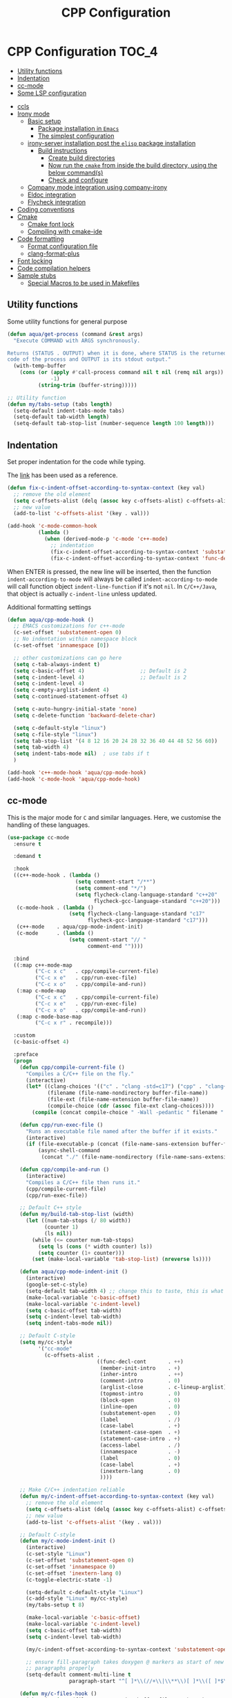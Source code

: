 :DOC-CONFIG:
#+property: header-args :emacs-lisp :tangle (concat (file-name-sans-extension (buffer-file-name)) ".el")
#+property: header-args :mkdirp yes :comments no
:END:

#+begin_src emacs-lisp :exports none
;;; package --- documentation modes configuration -*- lexical-binding:t ; -*-
;;;
;;; Commentary
;;; DO NOT EDIT THIS FILE DIRECTLY
;;; This is a file generated from a literate programing source file
;;; ORG mode configuration
;;; Filename           : cpp-config.el
;;; Description        : C/C++ IDE Support
;;; Date               :
;;; Last Modified Date :
;;
;;
;; run the below and add into ..clang_complete
;; echo | clang -x c++ -v -E - 2>&1
;; | sed -n '/^#include </,/^End/s|^[^/]*\([^ ]*/include[^ ]*\).*$|-I\1|p'
;;
;; cpp -v
;;
;; elisp code for customizing the C/C++ development on Emacs
;; reference http://nilsdeppe.com/posts/emacs-c++-ide
;; https://github.com/google/styleguide
;;
;; a sample c++ project creation command
;; { mkdir -p hello/src; \
;;       printf "#include <stdio.h>\nint main(void) {\nprintf(\"hello world\"); \
;;       \nreturn 0;\n}" > \
;;       hello/src/main.cpp;printf "cmake_minimum_required(VERSION 2.6) \
;;       \nadd_executable(main main.cpp)" > \
;;       hello/src/CMakeLists.txt
;; }
;;
;; Compilation for OpenCV
;; g++ -std=c++17 <input_file.cpp> -o <output_file> `pkg-config --cflags --libs opencv`
;;
;; References
;; https://tuhdo.github.io/c-ide.html
;;
;;; Code:
;;;
#+end_src

#+TITLE: CPP Configuration
#+STARTUP: indent

* CPP Configuration                                                   :TOC_4:
  - [[#utility-functions][Utility functions]]
  - [[#indentation][Indentation]]
  - [[#cc-mode][cc-mode]]
  - [[#some-lsp-configuration][Some LSP configuration]]
- [[#ccls][ccls]]
- [[#irony-mode][Irony mode]]
  - [[#basic-setup][Basic setup]]
    - [[#package-installation-in-emacs][Package installation in =Emacs=]]
    - [[#the-simplest-configuration][The simplest configuration]]
  - [[#irony-server-installation-post-the-elisp-package-installation][irony-server installation post the =elisp= package installation]]
    - [[#build-instructions][Build instructions]]
      - [[#create-build-directories][Create build directories]]
      - [[#now-run-the-cmake-from-inside-the-build-directory-using-the-below-commands][Now run the =cmake= from inside the build directory, using the below command(s)]]
      - [[#check-and-configure][Check and configure]]
  - [[#company-mode-integration-using-company-irony][Company mode integration using company-irony]]
  - [[#eldoc-integration][Eldoc integration]]
  - [[#flycheck-integration][Flycheck integration]]
- [[#coding-conventions][Coding conventions]]
- [[#cmake][Cmake]]
  - [[#cmake-font-lock][Cmake font lock]]
  - [[#compiling-with-cmake-ide][Compiling with cmake-ide]]
- [[#code-formatting][Code formatting]]
  - [[#format-configuration-file][Format configuration file]]
  - [[#clang-format-plus][clang-format-plus]]
- [[#font-locking][Font locking]]
- [[#code-compilation-helpers][Code compilation helpers]]
- [[#sample-stubs][Sample stubs]]
  - [[#special-macros-to-be-used-in-makefiles][Special Macros to be used in Makefiles]]

** Utility functions
Some utility functions for general purpose

#+begin_src emacs-lisp :lexical no
(defun aqua/get-process (command &rest args)
  "Execute COMMAND with ARGS synchronously.

Returns (STATUS . OUTPUT) when it is done, where STATUS is the returned error
code of the process and OUTPUT is its stdout output."
  (with-temp-buffer
    (cons (or (apply #'call-process command nil t nil (remq nil args))
              -1)
          (string-trim (buffer-string)))))

;; Utility function
(defun my/tabs-setup (tabs length)
  (setq-default indent-tabs-mode tabs)
  (setq-default tab-width length)
  (setq-default tab-stop-list (number-sequence length 100 length)))
#+end_src

** Indentation
Set proper indentation for the code while typing.

The [[http://blog.binchen.org/posts/ccjava-code-indentation-in-emacs.html][link]] has been used as a reference.

#+begin_src emacs-lisp :lexical no
(defun fix-c-indent-offset-according-to-syntax-context (key val)
  ;; remove the old element
  (setq c-offsets-alist (delq (assoc key c-offsets-alist) c-offsets-alist))
  ;; new value
  (add-to-list 'c-offsets-alist '(key . val)))

(add-hook 'c-mode-common-hook
          (lambda ()
            (when (derived-mode-p 'c-mode 'c++-mode)
              ;; indentation
              (fix-c-indent-offset-according-to-syntax-context 'substatement 0)
              (fix-c-indent-offset-according-to-syntax-context 'func-decl-cont 0))))
#+end_src

 When ENTER is pressed, the new line will be inserted, then the function
 ~indent-according-to-mode~ will always be called ~indent-according-to-mode~ will
 call function object ~indent-line-function~ if it's not ~nil~.
 In =C/C++/Java=, that object is actually =c-indent-line= unless updated.

Additional formatting settings

#+begin_src emacs-lisp :tangle no
(defun aqua/cpp-mode-hook ()
  ;; EMACS customizations for c++-mode
  (c-set-offset 'substatement-open 0)
  ;; No indentation within namespace block
  (c-set-offset 'innamespace [0])

  ;; other customizations can go here
  (setq c-tab-always-indent t)
  (setq c-basic-offset 4)                  ;; Default is 2
  (setq c-indent-level 4)                  ;; Default is 2
  (setq c-indent-level 4)
  (setq c-empty-arglist-indent 4)
  (setq c-continued-statement-offset 4)

  (setq c-auto-hungry-initial-state 'none)
  (setq c-delete-function 'backward-delete-char)

  (setq c-default-style "linux")
  (setq c-file-style "linux")
  (setq tab-stop-list '(4 8 12 16 20 24 28 32 36 40 44 48 52 56 60))
  (setq tab-width 4)
  (setq indent-tabs-mode nil)  ; use tabs if t
  )

(add-hook 'c++-mode-hook 'aqua/cpp-mode-hook)
(add-hook 'c-mode-hook 'aqua/cpp-mode-hook)
#+end_src

** cc-mode
This is the major mode for =C= and similar languages. Here, we customise the
handling of these languages.

#+begin_src emacs-lisp :lexical no
(use-package cc-mode
  :ensure t

  :demand t

  :hook
  ((c++-mode-hook . (lambda ()
			          (setq comment-start "/**")
			          (setq comment-end "*/")
			          (setq flycheck-clang-language-standard "c++20"
				            flycheck-gcc-language-standard "c++20")))
   (c-mode-hook . (lambda ()
			        (setq flycheck-clang-language-standard "c17"
				          flycheck-gcc-language-standard "c17")))
   (c++-mode    . aqua/cpp-mode-indent-init)
   (c-mode      . (lambda ()
                    (setq comment-start "// "
                          comment-end ""))))

  :bind
  ((:map c++-mode-map
	     ("C-c x c"   . cpp/compile-current-file)
	     ("C-c x e"   . cpp/run-exec-file)
	     ("C-c x o"   . cpp/compile-and-run))
   (:map c-mode-map
	     ("C-c x c"   . cpp/compile-current-file)
	     ("C-c x e"   . cpp/run-exec-file)
	     ("C-c x o"   . cpp/compile-and-run))
   (:map c-mode-base-map
	     ("C-c x r" . recompile)))

  :custom
  (c-basic-offset 4)

  :preface
  (progn
    (defun cpp/compile-current-file ()
      "Compiles a C/C++ file on the fly."
      (interactive)
      (let* ((clang-choices '(("c" . "clang -std=c17") ("cpp" . "clang++ -std=c++20")))
	         (filename (file-name-nondirectory buffer-file-name))
	         (file-ext (file-name-extension buffer-file-name))
	         (compile-choice (cdr (assoc file-ext clang-choices))))
        (compile (concat compile-choice " -Wall -pedantic " filename " -o " (file-name-sans-extension filename) ".o"))))

    (defun cpp/run-exec-file ()
      "Runs an executable file named after the buffer if it exists."
      (interactive)
      (if (file-executable-p (concat (file-name-sans-extension buffer-file-name) ".o"))
	      (async-shell-command
	       (concat "./" (file-name-nondirectory (file-name-sans-extension buffer-file-name)) ".o"))))

    (defun cpp/compile-and-run ()
      (interactive)
      "Compiles a C/C++ file then runs it."
      (cpp/compile-current-file)
      (cpp/run-exec-file))

    ;; Default C++ style
    (defun my/build-tab-stop-list (width)
      (let ((num-tab-stops (/ 80 width))
            (counter 1)
            (ls nil))
        (while (<= counter num-tab-stops)
          (setq ls (cons (* width counter) ls))
          (setq counter (1+ counter)))
        (set (make-local-variable 'tab-stop-list) (nreverse ls))))

    (defun aqua/cpp-mode-indent-init ()
      (interactive)
      (google-set-c-style)
      (setq-default tab-width 4) ;; change this to taste, this is what K&R uses
      (make-local-variable 'c-basic-offset)
      (make-local-variable 'c-indent-level)
      (setq c-basic-offset tab-width)
      (setq c-indent-level tab-width)
      (setq indent-tabs-mode nil))

    ;; Default C-style
    (setq my/cc-style
          '("cc-mode"
            (c-offsets-alist .
                             ((func-decl-cont       . ++)
                              (member-init-intro    . +)
                              (inher-intro          . ++)
                              (comment-intro        . 0)
                              (arglist-close        . c-lineup-arglist)
                              (topmost-intro        . 0)
                              (block-open           . 0)
                              (inline-open          . 0)
                              (substatement-open    . 0)
                              (label                . /)
                              (case-label           . +)
                              (statement-case-open  . +)
                              (statement-case-intro . +)
                              (access-label         . /)
                              (innamespace          . -)
                              (label                . 0)
                              (case-label           . +)
                              (inextern-lang        . 0)
                              ))))

    ;; Make C/C++ indentation reliable
    (defun my/c-indent-offset-according-to-syntax-context (key val)
      ;; remove the old element
      (setq c-offsets-alist (delq (assoc key c-offsets-alist) c-offsets-alist))
      ;; new value
      (add-to-list 'c-offsets-alist '(key . val)))

    ;; Default C-style
    (defun my/c-mode-indent-init ()
      (interactive)
      (c-set-style "Linux")
      (c-set-offset 'substatement-open 0)
      (c-set-offset 'innamespace 0)
      (c-set-offset 'inextern-lang 0)
      (c-toggle-electric-state -1)

      (setq-default c-default-style "Linux")
      (c-add-style "Linux" my/cc-style)
      (my/tabs-setup t 8)

      (make-local-variable 'c-basic-offset)
      (make-local-variable 'c-indent-level)
      (setq c-basic-offset tab-width)
      (setq c-indent-level tab-width)

      (my/c-indent-offset-according-to-syntax-context 'substatement-open 0)

      ;; ensure fill-paragraph takes doxygen @ markers as start of new
      ;; paragraphs properly
      (setq-default comment-multi-line t
                    paragraph-start "^[ ]*\\(//+\\|\\**\\)[ ]*\\([ ]*$\\|@param\\)\\|^\f"))

    (defun my/c-files-hook ()
      (when (string= (file-name-extension buffer-file-name) "c")
        (my/c-mode-indent-init))

      (when (string= (file-name-extension buffer-file-name) "cpp")
        (my/c++-mode-indent-init))

      (when (string= (file-name-extension buffer-file-name) "h")
        (my/c++-mode-indent-init)))))
#+end_src

** Some LSP configuration
Set extra arguments for =clangd= if =LSP= is used.

#+begin_src emacs-lisp :lexical no
;; extra arguments for clangd and lsp
(with-no-warnings
  (defconst ccls-args nil)
  (defconst clangd-args '("-j=4"
                          "--background-index"
                          "--clang-tidy"
                          "--completion-style=bundled"
                          "--header-insertion=iwyu"
                          "--header-insertion-decorators=0"
                          "--enable-config"))
  (with-eval-after-load 'lsp-mode
    ;; We Prefer `clangd' over `ccls'
    (cond ((executable-find "clang")
           (setq lsp-clients-clangd-executable "clangd"
                 lsp-clients-clangd-args clangd-args))
          ((executable-find "ccls")
           (setq lsp-clients-clangd-executable "ccls"
                 lsp-clients-clangd-args ccls-args)))))
#+end_src

* ccls
=ccls= is a =cquery= based C/C++/Objective-C language server supporting cross
references, hierarchies, completion and semantic highlighting.

First install and build the =ccls= as shown below:

#+begin_src shell :tangle no
git clone --depth=1 --recursive https://github.com/MaskRay/ccls

brew info llvm
cmake -H. -BRelease -DCMAKE_BUILD_TYPE=Release -DCMAKE_PREFIX_PATH="$(brew --prefix llvm)/lib/cmake"
cmake --build Release

$ ./Release/ccls --version
Homebrew ccls version <unknown>
clang version 16.0.6
#+end_src

#+begin_src emacs-lisp
;; ccls - language server
(use-package ccls
  :disabled t
  :init
  (setq ccls-sem-highlight-method 'font-lock)
  :hook
  ((c-mode c++-mode objc-mode cuda-mode) . (lambda () (require 'ccls) (lsp-deferred)))
  :config
  ;; add ccls to path if you haven't done so
  (setq ccls-initialization-options '(:index (:comments 2)
                                             :completion (:detailedLabel t)
                                             :cacheDirectory "/tmp/ccls_cache")
        ccls-executable "~/.emacs.d/ccls/Release/ccls")

  ;; lsp customisations
  (lsp-register-client
   (make-lsp-client
    :new-connection (lsp-tramp-connection (cons ccls-executable ccls-args))
    :major-modes '(c-mode c++-mode cuda-mode objc-mode)
    :server-id 'ccls-remote
    :multi-root nil
    :remote? t
    :notification-handlers
    (lsp-ht ("$ccls/publishSkippedRanges" #'ccls--publish-skipped-ranges)
            ("$ccls/publishSemanticHighlight" #'ccls--publish-semantic-highlight))
    :initialization-options (lambda () ccls-initialization-options)
    :library-folders-fn nil))

  :custom (ccls-enable-skipped-ranges nil))
#+end_src

CCLS and Eglot configuration

#+begin_src emacs-lisp :lexical no
;; eglot ccls workspace configuration
(with-eval-after-load "eglot"
  (add-to-list 'eglot-workspace-configuration
               `((:ccls . ((:clang . ,(list
                                       :extraArgs
                                       ["-isystem/Library/Developer/CommandLineTools/usr/include/c++/v1"
                                        "-isystem/Library/Developer/CommandLineTools/SDKs/MacOSX.sdk/usr/include"
                                        "-isystem/usr/local/include"]
                                       :resourceDir
                                       (cdr (aqua/get-process "clang" "-print-resource-dir")))))))))
#+end_src

* Irony mode

[[https://github.com/Sarcasm/irony-mode][irony-mode]] is a =C/C++= minor mode for Emacs powered by ~libclang~.

** Basic setup

=irony-mode= is an Emacs minor-mode that aims at improving the editing
experience for the =C=, =C++= and =Objective-C= languages. It works by using
a combination of an Emacs package and a =C++= program (*irony-server*)
exposing =libclang=.

It provides the below features while editing a =C=, =C++= or an =ObjectiveC= file.

- Code completion
- Syntax Checking
- Documentation lookup in association with *eldoc*

*** Package installation in =Emacs=

The *Emacs* package can be installed from =MELPA= using any standard
package management procedures like =use-package= or custom =elisp= code.

- =M-x package-install RET irony RET=

*** The simplest configuration

The simplest configuration would be just including the below in
appropriate =elisp=

#+BEGIN_SRC elisp
(add-hook 'c++-mode-hook  'irony-mode)
(add-hook 'c-mode-hook    'irony-mode)
(add-hook 'objc-mode-hook 'irony-mode)
#+END_SRC

Install and build ~irony-mode~ first. To build, use the *LLVM* either from homebrew
or installed from llvm source.

** irony-server installation post the =elisp= package installation

Once *irony* package is installed on =Emacs= the *irony-server* needs to be
built using appropriate =libclang=. The following section shows the
build details.

*** Build instructions

On *OSX* it is advisable to use the =llvm= compiler which can be installed using
homebrew.

**** Create build directories

#+BEGIN_SRC shell :tangle no
$ cd ~/aquamacs.d/elpa/irony-20220110.849/
$ mkdir build
$ cd build
#+END_SRC

**** Now run the =cmake= from inside the build directory, using the below command(s)

#+begin_src shell :tangle no
$ cmake -DCMAKE_PREFIX_PATH=/opt/homebrew/opt/llvm \
> -DCMAKE_INSTALL_RPATH_USE_LINK_PATH=ON \
> -DCMAKE_INSTALL_PREFIX=~/.emacs.d/irony/ \
> ~/.emacs.d/elpa/irony-20220110.849/server

-- The C compiler identification is AppleClang 13.0.0.13000029
-- The CXX compiler identification is AppleClang 13.0.0.13000029
-- Detecting C compiler ABI info
-- Detecting C compiler ABI info - done
-- Check for working C compiler: /Applications/Xcode.app/Contents/Developer/Toolchains/XcodeDefault.xctoolchain/usr/bin/cc - skipped
-- Detecting C compile features
-- Detecting C compile features - done
-- Detecting CXX compiler ABI info
-- Detecting CXX compiler ABI info - done
-- Check for working CXX compiler: /Applications/Xcode.app/Contents/Developer/Toolchains/XcodeDefault.xctoolchain/usr/bin/c++ - skipped
-- Detecting CXX compile features
-- Detecting CXX compile features - done
-- Performing Test HAVE_FFI_CALL
-- Performing Test HAVE_FFI_CALL - Success
-- Found FFI: /Applications/Xcode.app/Contents/Developer/Platforms/MacOSX.platform/Developer/SDKs/MacOSX12.1.sdk/usr/lib/libffi.tbd
-- Performing Test Terminfo_LINKABLE
-- Performing Test Terminfo_LINKABLE - Success
-- Found Terminfo: /Applications/Xcode.app/Contents/Developer/Platforms/MacOSX.platform/Developer/SDKs/MacOSX12.1.sdk/usr/lib/libcurses.tbd
-- Found ZLIB: /Applications/Xcode.app/Contents/Developer/Platforms/MacOSX.platform/Developer/SDKs/MacOSX12.1.sdk/usr/lib/libz.tbd (found version "1.2.11")
-- Found LibXml2: /Applications/Xcode.app/Contents/Developer/Platforms/MacOSX.platform/Developer/SDKs/MacOSX12.1.sdk/usr/lib/libxml2.tbd (found version "2.9.4")
-- Irony package version is '1.5.0'
-- Found emacs: /Applications/emacs.app/Contents/MacOS/Emacs
-- Configuring done
-- Generating done
-- Build files have been written to: /Users/sampathsingamsetty/aquamacs.d/elpa/irony-20220110.849
#+end_src

Once the build files are all successfully generated, run the below command to
create the irony-server inside the .emacs.d folder. This command should be run
from within the build directory as above.

#+begin_src shell :tangle no
λ cmake --build . --use-stderr --config Release --target install
[ 12%] Building CXX object src/CMakeFiles/irony-server.dir/support/CommandLineParser.cpp.o
[ 25%] Building CXX object src/CMakeFiles/irony-server.dir/support/TemporaryFile.cpp.o
[ 37%] Building CXX object src/CMakeFiles/irony-server.dir/Command.cpp.o
[ 50%] Building CXX object src/CMakeFiles/irony-server.dir/CompDBCache.cpp.o
[ 62%] Building CXX object src/CMakeFiles/irony-server.dir/Irony.cpp.o
[ 75%] Building CXX object src/CMakeFiles/irony-server.dir/TUManager.cpp.o
[ 87%] Building CXX object src/CMakeFiles/irony-server.dir/main.cpp.o
[100%] Linking CXX executable ../bin/irony-server
[100%] Built target irony-server
#+end_src

**** Check and configure

Checking the version of irony-server

#+begin_src shell :tangle no
λ ./irony-server -v
irony-server version 1.5.0
Homebrew clang version 14.0.6
#+end_src

For all completion candidates, take the output of below and add to
~irony-additional-clang-options~ or to ~.clang_complete~ file.

#+begin_src shell :tangle no
echo | clang -x c++ -v -E - 2>&1 | sed -n '/^#include </,/^End/s|^[^/]*\([^ ]*/include[^ ]*\).*$|-I\1|p'
#+end_src

#+begin_src emacs-lisp
(use-package irony
  :defer 5
  :quelpa (:fetcher github :repo "https://github.com/Sarcasm/irony-mode")
  :init
  (add-hook 'c++-mode-hook 'irony-mode)
  (add-hook 'c-mode-hook 'irony-mode)
  :config
  (setq irony-user-dir (expand-file-name "irony" user-emacs-directory))
  ;; replace the `completion-at-point' and `complete-symbol' bindings in
  ;; irony-mode's buffers by irony-mode's function
  ;; counsel-irony is available as a part of counsel package
  (defun my-irony-mode-hook ()
    (define-key irony-mode-map
      [remap completion-at-point] 'counsel-irony)
    (define-key irony-mode-map
      [remap complete-symbol] 'counsel-irony))
  (add-hook 'irony-mode-hook 'my-irony-mode-hook)
  (add-hook 'irony-mode-hook 'irony-cdb-autosetup-compile-options)
  ;; (setq irony-extra-cmake-args (format
  ;;                               (concat "%s%s")
  ;;                               "-DCMAKE_PREFIX_PATH="
  ;;                               (aqua/string-trim-final-newline
  ;;                                (shell-command-to-string "brew --prefix llvm"))))
  (add-hook 'c++-mode-hook
            (lambda ()
              (setq irony-additional-clang-options
                    '("-std=c++20 -Wall"
                      "-I/usr/local/include/opencv4"
                      "-I/opt/homebrew/Cellar/llvm/20.1.8/bin/../include/c++/v1"
                      "-I/opt/homebrew/Cellar/llvm/20.1.8/lib/clang/20/include"
                      "-I/Library/Developer/CommandLineTools/SDKs/MacOSX14.sdk/usr/include"))))
  :custom
  (custom-set-variables
   '(irony-additional-clang-options
     '("-I/Library/Developer/CommandLineTools/usr/include/c++/v1"))))
#+end_src

** Company mode integration using company-irony
#+begin_src emacs-lisp :lexical no
;; company integration
(use-package company-irony
  :defer 3
  :after (company)
  :config
  (progn
    (eval-after-load 'company '(add-to-list 'company-backends 'company-irony))))
#+end_src

** Eldoc integration
#+begin_src emacs-lisp :lexical no
;; eldoc integration for irony
(use-package irony-eldoc
  :defer t
  :after (irony)
  :config
  (add-hook 'irony-mode-hook #'irony-eldoc))
#+end_src

** Flycheck integration
Using flycheck for buffer errors
#+begin_src emacs-lisp :lexical no
;; flycheck integration for irony
(use-package flycheck-irony
  :defer t
  :after (flycheck)
  :config
  (progn
    (eval-after-load 'flycheck '(add-hook 'flycheck-mode-hook #'flycheck-irony-setup))))
#+end_src

* Coding conventions

If [[https://google.github.io/styleguide/cppguide.html][google c++ conventions]] are followed, the [[https://github.com/google/styleguide/blob/gh-pages/google-c-style.el][google-c-style]] package changes
certain default values to ensure that the conventions are followed as much as
possible.

#+begin_src emacs-lisp :lexical no
(use-package google-c-style
  :defer t
  :hook
  (((c-mode c++-mode) . google-set-c-style)
   (c-mode-common . google-make-newline-indent)))
#+end_src

* Cmake

CMake is a cross-platform build system generator. For its support with GNU
Emacs, the [[https://github.com/Kitware/CMake/blob/master/Auxiliary/cmake-mode.el][cmake-mode]] package with the installation of the
[[https://emacs-lsp.github.io/lsp-mode/page/lsp-cmake/][cmake-language-server]] LSP server is sufficient. To use, it is required to
configure the LSP package and install the LSP server through LSP mode or with
the relevant system package manager.

#+begin_src emacs-lisp :lexical no
;; cmake support
(use-package cmake-mode
  :hook
  (cmake-mode . lsp-deferred)

  :mode
  (("CMakeLists\\.txt\\'" . cmake-mode)
   ("\\.cmake\\'"         . cmake-mode))

  :config
  (set-company-backends-for! cmake-mode company-cmake company-dabbrev-code company-dabbrev))
#+end_src

** Cmake font lock

For better managing the syntax colours especially with respect to function
arguments, it is visually useful to install [[https://github.com/Lindydancer/cmake-font-lock][cmake-font-lock]].

#+begin_src emacs-lisp :lexical no
;; cmake font lock
(use-package cmake-font-lock
  :defer t
  :hook
  (cmake-mode . cmake-font-lock-activate))
#+end_src

** Compiling with cmake-ide

For compiling with =CMake= in ~C++~, use [[https://github.com/atilaneves/cmake-ide/blob/master/cmake-ide.el][cmake-ide]] by indicating where the
~CMakeLists.txt~ file is present in the project.

#+begin_src emacs-lisp :tangle no
;; cmake-ide for compiling c++
(use-package cmake-ide
  :ensure no
  :init (cmake-ide-setup)
  :hook (c++-mode . aqua/cmake-ide-find-project)
  :preface
  (defun aqua/cmake-ide-find-project ()
    "Find the directory of the project for cmake-ide."
    (with-eval-after-load 'projectile
      (setq cmake-ide-project-dir (projectile-project-root))
      (setq cmake-ide-build-dir (concat cmake-ide-project-dir "build")))
    (setq cmake-ide-compile-command
          (concat "cd " cmake-ide-build-dir " && cmake .. && make"))
    (cmake-ide-load-db))

  (defun aqua/switch-to-compilation-window ()
    "Switch to the *compilation* buffer after compilation."
    (other-window 1))
  :bind ([remap comment-region] . cmake-ide-compile)
  :config (advice-add 'cmake-ide-compile :after #'aqua/switch-to-compilation-window))
#+end_src

* Code formatting
In a collaborative project, code formatting tools like /clang-format/, have been
widely used to make sure that the code written by multiple people or teams have
a uniform style and format. The section deals with setting of the
=clang-format= for formatting the =C/C++= code blocks.
** Format configuration file
In order to format our code, we need a configuration file ~.clang-format~. This
file could be generated from certain pre-configured styles.
To generate ~.clang-format~ from style ~llvm~ or ~google~, run the following command
in the terminal.

#+begin_src shell :lexical no :tangle no
# llvm style
clang-format -style=llvm -dump-config > .clang-format

# google style
clang-format -style=google -dump-config > .clang-format
#+end_src

Other styles available are llvm, chromium, mozilla, webkit, microsoft.

=clang-format= could format a single file or all files with the same file
extension. For example, to format *.cpp* extension, run the following command in
the terminal.

#+begin_src shell :lexical no :tangle no
# for formatting all cpp files
clang-format -i *.cpp

# for formatting all .h, .c, .hpp, .cpp, .cu files together
find . -regex '.*\.\(cpp\|hpp\|cu\|c\|h\)' -exec clang-format -style=file -i {} \;
#+end_src

*** COMMENT clang-format
Format =c/c++= code using the command line tool ~clang-format~
#+begin_src emacs-lisp :lexical no
(use-package clang-format
  :quelpa
  (clang-format :fetcher github :repo "sonatard/clang-format")

  :commands
  (clang-format
   clang-format-region
   clang-format-buffer)

  :config
  (setq clang-format-style (concat "{BasedOnStyle: Google,"
                                   " BreakBeforeBraces: Mozilla,"
                                   " BinPackParameters: true,"
                                   " BreakBeforeBinaryOperators: NonAssignment,"
                                   " IndentWidth: 2,"
                                   " ColumnLimit: 100,"
                                   " AlwaysBreakBeforeMultilineStrings: false,"
                                   " SpacesBeforeTrailingComments: 4,"
                                   " AccessModifierOffset: -2,"
                                   " AllowShortFunctionsOnASingleLine: Inline,"
                                   " NamespaceIndentation: All,"
                                   " UseTab: Never,"
                                   " ConstructorInitializerIndentWidth: 2,"
                                   " ContinuationIndentWidth: 2,"
                                   " PointerAlignment: Left,"
                                   " DerivePointerAlignment: false,"
                                   " Standard: Cpp11,"
                                   " SortIncludes: false}"))

  (setq clang-format-executable "clang-format")

  (fset 'c-indent-region 'clang-format-region)
  (fset 'c-indent-line-or-region 'clang-format-region))
#+end_src

** clang-format-plus
[[https://github.com/SavchenkoValeriy/emacs-clang-format-plus][emacs-clang-format-plus]] is a small package aimed at improving the user
experience of using clang-format in Emacs. ~clang-format+~ defines a minor mode
~clang-format+-mode~, which applies ~clang-format~ on save. It can also apply
clang-format to the modified parts of the region only and try to be smart about
it.

#+begin_src emacs-lisp :lexical no :tangle no
;; clang format plus
(use-package clang-format+
  :disabled t
  :after (cc-mode)
  :quelpa (clang-format+
           :fetcher github
           :repo "SavchenkoValeriy/emacs-clang-format-plus")
  :commands (clang-format-buffer)
  :config
  (fset 'c-indent-region 'clang-format-region)
  (add-hook 'c-mode-common-hook #'clang-format+-mode)
  :init
  (defun clang-format-buffer-smart ()
    "Reformat buffer if .clang-format exists in the projectile root."
    (when (f-exists? (expand-file-name ".clang-format" (projectile-project-root)))
      (clang-format-buffer)))
  (defun clang-format-buffer-save-hook ()
    (when c-buffer-is-cc-mode
      (clang-format-buffer-smart)))
  (add-hook 'before-save-hook #'clang-format-buffer-save-hook))
#+end_src

* Font locking
This package aims to provide a simple highlight of the ~C++~ language without
dependency.

#+begin_src emacs-lisp :lexical no
;; font locking for cpp
(use-package modern-cpp-font-lock
  :after (cc-mode)
  :ensure t
  :quelpa
  (:fetcher github :repo "ludwigpacifici/modern-cpp-font-lock")
  ;;:diminish modern-c++-font-lock-mode
  :config
  (add-hook 'c++-mode-hook #'modern-c++-font-lock-mode))
#+end_src

* Code compilation helpers

A couple of functions to help compile standard =C/C++= programs.

#+begin_src emacs-lisp :lexical no
;; compiling c and cpp files
(defun aqua/compile-with-g++()
  (interactive)
  (unless (file-exists-p "Makefile")
    (set (make-local-variable 'compile-command)
     (let ((file (file-name-nondirectory buffer-file-name)))
       (format "%s -Wall -W -Werror -std=c++20 -o %s %s"
           (if  (equal (file-name-extension file) "cpp") "g++" "gcc" )
           (file-name-sans-extension file)
           file)))
    (compile compile-command)))

(defun aqua/compile-with-clang++()
  (interactive)
  (unless (file-exists-p "Makefile")
    (set (make-local-variable 'compile-command)
     (let ((file (file-name-nondirectory buffer-file-name)))
       (format "%s -Wall -W -Werror -std=c++20 -o %s %s"
           (if  (equal (file-name-extension file) "cpp") "clang++" "clang" )
           (file-name-sans-extension file)
           file)))
    (compile compile-command)))
#+end_src

Another version for compiling and running a =c++= program:
#+begin_src emacs-lisp :lexical no
(defun aqua/compile-and-run()
  (interactive)
  (if (eq major-mode 'c++-mode)
      (let* ((src (file-name-nondirectory (buffer-file-name)))
             (exe (file-name-sans-extension src)))
        (compile (concat "g++ -std=c++20 -O2 -Wall -Wno-sign-compare " src " -o /tmp/" exe " && time /tmp/" exe " < /tmp/input.txt" )))
    (recompile)))
#+end_src

* Sample stubs

A sample =Makefile= to compile a =c++= program using either =g++= or =clang++= is as
under:

#+begin_src shell :eval no
# sample C++ program name: sample.cpp
# run Makefile as under
$ make
clang++ -Wall -W -Werror -O2 -std=c++20 -o sample sample.cpp

# clean the build
$ make clean
rm -vrf sample
sample

# default compiler in Makefile is clang++ but we can supply another
# one in the command line flag as under
$ make CXX=g++
g++ -Wall -W -Werror -O2 -std=c++20 -o sample sample.cpp
#+end_src

The relevant =Makefile= is as under:

#+begin_src shell :eval no
# compiler options and output files
CXX = clang++
CFLAGS = -Wall -W -Werror -O2 -std=c++20
OUTPUTFILE = sample

# default target
.PHONY: all
	all: $(OUTPUTFILE)

# build sample from sample.cpp
# using a different compiler: make CXX=g++
# $@ expands to sample and the $< expands to sample.cpp
$(OUTPUTFILE): sample.cpp
	$(CXX) $(CFLAGS) -o $@ $<

# delete sample
.PHONY: clean
clean:
	rm -vrf sample
#+end_src

** Special Macros to be used in Makefiles
Now all those =$@= variables that appear in the =Makefile= shown and elsewhere in
the makefile are clearly not plain old macros, since they're never defined and
yet the makefile works quite well. The reason is that there are a number of
special macros with one character names that are only useable as part of a
dependency rule:

  + $@ The file name of the target.

  + $< The name of the first dependency.

  + $* The part of a filename which matched a suffix rule.

  + $? The names of all the dependencies newer than the target separated by spaces.

  + $^ The names of all the dependencies separated by spaces, but with duplicate names removed.

  + $+ The names of all the dependencies separated by spaces with duplicate names included and in the same order as in the rule.
